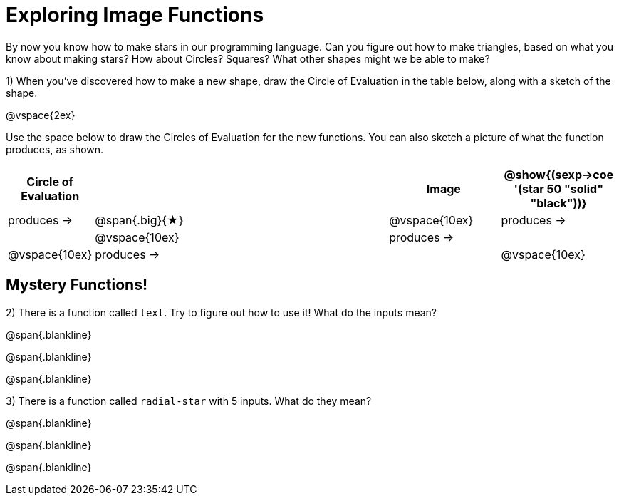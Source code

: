 = Exploring Image Functions

++++
<style>
.lesson-section-1 { border: 0px !important;	}
.big 			  { font-size: 60pt;		}
</style>
++++

By now you know how to make stars in our programming language. Can you figure out how to make triangles, based on what you know about making stars? How about Circles? Squares? What other shapes might we be able to make? 

1) When you've discovered how to make a new shape, draw the Circle of Evaluation in the table below, along with a sketch of the shape.

@vspace{2ex}

Use the space below to draw the Circles of Evaluation for the new functions.
You can also sketch a picture of what the function produces, as shown.

[cols="^.^1,^.^24,^.^8,.^8", options="header", stripes="none"]
|===
|Circle of Evaluation 							|				 | Image
|@show{(sexp->coe '(star 50 "solid" "black"))}	| produces &rarr;|@span{.big}{&#9733;}
|@vspace{10ex}									| produces &rarr;|
|@vspace{10ex}									| produces &rarr;|
|@vspace{10ex}									| produces &rarr;|
|@vspace{10ex}									| produces &rarr;|
|===

== Mystery Functions!

2) There is a function called `text`. Try to figure out how to use it! What do the inputs mean?

@span{.blankline}

@span{.blankline}

@span{.blankline}

3) There is a function called `radial-star` with 5 inputs. What do they mean?

@span{.blankline}

@span{.blankline}

@span{.blankline}